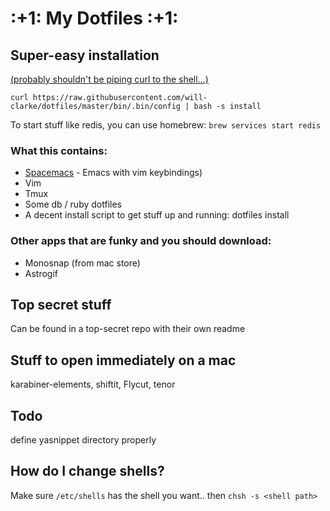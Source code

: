 * :+1: My Dotfiles :+1:

** Super-easy installation
   [[http://curlpipesh.tumblr.com/][(probably shouldn't be piping curl to the shell...)]]

   ~curl https://raw.githubusercontent.com/will-clarke/dotfiles/master/bin/.bin/config | bash -s install~


   To start stuff like redis, you can use homebrew:
   ~brew services start redis~

*** What this contains:

    - [[https://github.com/syl20bnr/spacemacs][Spacemacs]] - Emacs with vim keybindings)
    - Vim
    - Tmux
    - Some db / ruby dotfiles
    - A decent install script to get stuff up and running:
      dotfiles install

*** Other apps that are funky and you should download:
    - Monosnap (from mac store)
    - Astrogif

** Top secret stuff
   Can be found in a top-secret repo with their own readme

** Stuff to open immediately on a mac
   karabiner-elements, shiftit, Flycut, tenor

** Todo
   define yasnippet directory properly

** How do I change shells?
   Make sure ~/etc/shells~ has the shell you want.. then ~chsh -s <shell path>~
